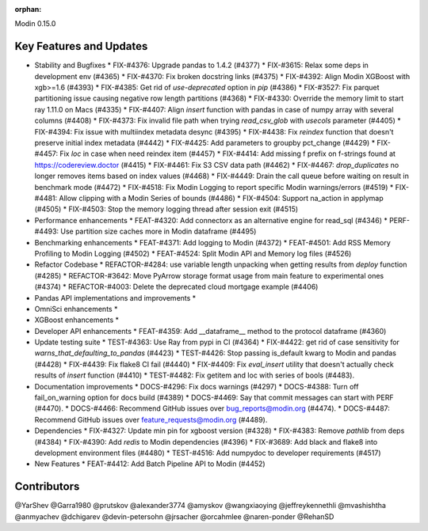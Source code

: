 :orphan:

Modin 0.15.0

Key Features and Updates
------------------------

* Stability and Bugfixes
  * FIX-#4376: Upgrade pandas to 1.4.2 (#4377)
  * FIX-#3615: Relax some deps in development env (#4365)
  * FIX-#4370: Fix broken docstring links (#4375)
  * FIX-#4392: Align Modin XGBoost with xgb>=1.6 (#4393)
  * FIX-#4385: Get rid of `use-deprecated` option in `pip` (#4386)
  * FIX-#3527: Fix parquet partitioning issue causing negative row length partitions (#4368)
  * FIX-#4330: Override the memory limit to start ray 1.11.0 on Macs (#4335)
  * FIX-#4407: Align `insert` function with pandas in case of numpy array with several columns (#4408)
  * FIX-#4373: Fix invalid file path when trying `read_csv_glob` with `usecols` parameter (#4405)
  * FIX-#4394: Fix issue with multiindex metadata desync (#4395)
  * FIX-#4438: Fix `reindex` function that doesn't preserve initial index metadata (#4442)
  * FIX-#4425: Add parameters to groupby pct_change (#4429)
  * FIX-#4457: Fix `loc` in case when need reindex item (#4457)
  * FIX-#4414: Add missing f prefix on f-strings found at https://codereview.doctor (#4415)
  * FIX-#4461: Fix S3 CSV data path (#4462)
  * FIX-#4467: `drop_duplicates` no longer removes items based on index values (#4468)
  * FIX-#4449: Drain the call queue before waiting on result in benchmark mode (#4472)
  * FIX-#4518: Fix Modin Logging to report specific Modin warnings/errors (#4519)
  * FIX-#4481: Allow clipping with a Modin Series of bounds (#4486)  
  * FIX-#4504: Support na_action in applymap (#4505)
  * FIX-#4503: Stop the memory logging thread after session exit (#4515)
* Performance enhancements
  * FEAT-#4320: Add connectorx as an alternative engine for read_sql (#4346)
  * PERF-#4493: Use partition size caches more in Modin dataframe (#4495)
* Benchmarking enhancements
  * FEAT-#4371: Add logging to Modin (#4372)
  * FEAT-#4501: Add RSS Memory Profiling to Modin Logging (#4502)
  * FEAT-#4524: Split Modin API and Memory log files (#4526)
* Refactor Codebase
  * REFACTOR-#4284: use variable length unpacking when getting results from `deploy` function (#4285)
  * REFACTOR-#3642: Move PyArrow storage format usage from main feature to experimental ones (#4374)
  * REFACTOR-#4003: Delete the deprecated cloud mortgage example (#4406)
* Pandas API implementations and improvements
  *
* OmniSci enhancements
  *
* XGBoost enhancements
  *
* Developer API enhancements
  * FEAT-#4359: Add __dataframe__ method to the protocol dataframe (#4360)
* Update testing suite
  * TEST-#4363: Use Ray from pypi in CI (#4364)
  * FIX-#4422: get rid of case sensitivity for `warns_that_defaulting_to_pandas` (#4423)
  * TEST-#4426: Stop passing is_default kwarg to Modin and pandas (#4428)
  * FIX-#4439: Fix flake8 CI fail (#4440)
  * FIX-#4409: Fix `eval_insert` utility that doesn't actually check results of `insert` function (#4410)
  * TEST-#4482: Fix getitem and loc with series of bools (#4483).
* Documentation improvements
  * DOCS-#4296: Fix docs warnings (#4297)
  * DOCS-#4388: Turn off fail_on_warning option for docs build (#4389)
  * DOCS-#4469: Say that commit messages can start with PERF (#4470).
  * DOCS-#4466: Recommend GitHub issues over bug_reports@modin.org (#4474).  
  * DOCS-#4487: Recommend GitHub issues over feature_requests@modin.org (#4489).
* Dependencies
  * FIX-#4327: Update min pin for xgboost version (#4328)
  * FIX-#4383: Remove `pathlib` from deps (#4384)
  * FIX-#4390: Add `redis` to Modin dependencies (#4396)
  * FIX-#3689: Add black and flake8 into development environment files (#4480)
  * TEST-#4516: Add numpydoc to developer requirements (#4517)
* New Features
  * FEAT-#4412: Add Batch Pipeline API to Modin (#4452)

Contributors
------------
@YarShev
@Garra1980
@prutskov
@alexander3774
@amyskov
@wangxiaoying
@jeffreykennethli
@mvashishtha
@anmyachev
@dchigarev
@devin-petersohn
@jrsacher
@orcahmlee
@naren-ponder
@RehanSD
